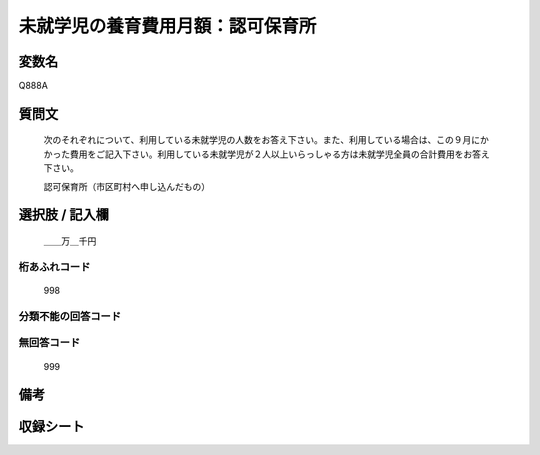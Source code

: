 .. title:: Q888A
.. rst-class:: item
====================================================================================================
未就学児の養育費用月額：認可保育所
====================================================================================================

.. rst-class:: varname
変数名
==================

Q888A

.. rst-class:: question
質問文
==================


   次のそれぞれについて、利用している未就学児の人数をお答え下さい。また、利用している場合は、この９月にかかった費用をご記入下さい。利用している未就学児が２人以上いらっしゃる方は未就学児全員の合計費用をお答え下さい。


   認可保育所（市区町村へ申し込んだもの）



.. rst-class:: answer
選択肢 / 記入欄
======================

  ＿＿万＿千円



.. rst-class:: overflow
桁あふれコード
-------------------------------
  998


.. rst-class:: not_available
分類不能の回答コード
-------------------------------------
  


.. rst-class:: not_available
無回答コード
-------------------------------------
  999


.. rst-class:: bikou
備考
==================



.. rst-class:: include_sheet
収録シート
=======================================
.. hlist::
   :columns: 3
   
   
   * p7_4
   
   * p8_4
   
   * p9_4
   
   * p10_4
   
   * p11ab_4
   
   * p11c_4
   
   * p12_4
   
   * p13_4
   
   * p14_4
   
   * p15_4
   
   * p16abc_4
   
   * p16d_4
   
   * p17_4
   
   * p18_4
   
   * p19_4
   
   * p20_4
   
   * p21abcd_4
   
   * p21e_4
   
   * p22_4
   
   * p23_4
   
   * p24_4
   
   * p25_4
   
   * p26_4
   
   


.. index:: Q888A